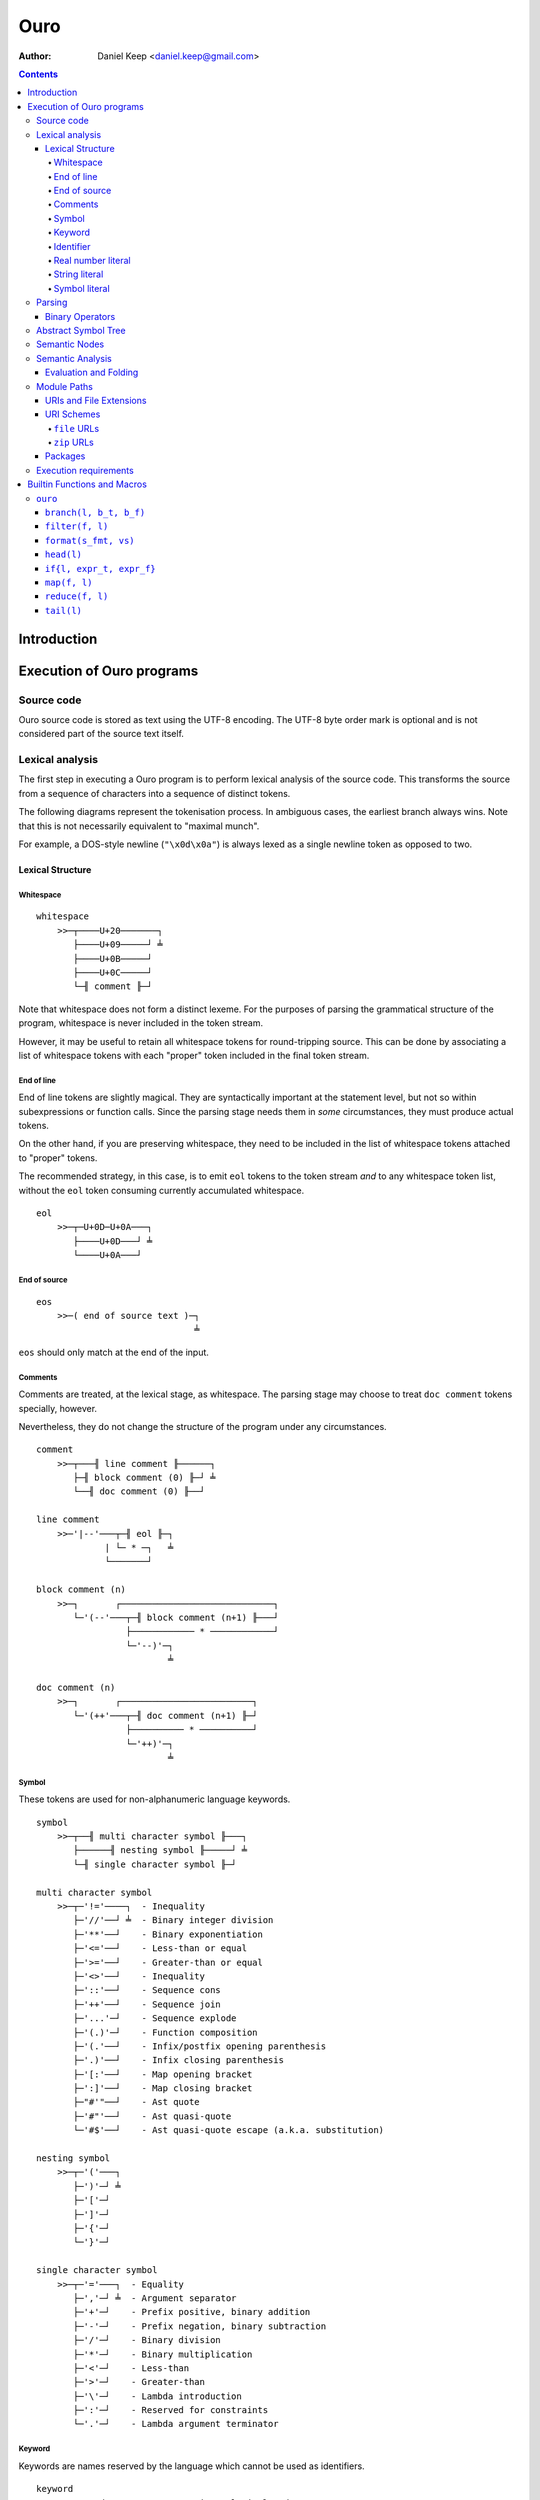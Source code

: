 
====
Ouro
====

:Author: Daniel Keep <daniel.keep@gmail.com>

.. contents::

Introduction
++++++++++++

Execution of Ouro programs
++++++++++++++++++++++++++

Source code
===========

Ouro source code is stored as text using the UTF-8 encoding.  The UTF-8 byte
order mark is optional and is not considered part of the source text itself.

Lexical analysis
================

The first step in executing a Ouro program is to perform lexical analysis of
the source code.  This transforms the source from a sequence of characters
into a sequence of distinct tokens.

The following diagrams represent the tokenisation process.  In ambiguous
cases, the earliest branch always wins.  Note that this is not necessarily
equivalent to "maximal munch".

For example, a DOS-style newline (``"\x0d\x0a"``) is always lexed as a single
newline token as opposed to two.

Lexical Structure
-----------------

Whitespace
``````````

::

    whitespace
        >>─┬────U+20───────┐
           ├────U+09─────┘ ╧
           ├────U+0B─────┘
           ├────U+0C─────┘
           └─╢ comment ╟─┘

Note that whitespace does not form a distinct lexeme.  For the purposes of
parsing the grammatical structure of the program, whitespace is never included
in the token stream.

However, it may be useful to retain all whitespace tokens for round-tripping
source.  This can be done by associating a list of whitespace tokens with each
"proper" token included in the final token stream.

End of line
```````````

End of line tokens are slightly magical.  They are syntactically important at
the statement level, but not so within subexpressions or function calls.
Since the parsing stage needs them in *some* circumstances, they must produce
actual tokens.

On the other hand, if you are preserving whitespace, they need to be included
in the list of whitespace tokens attached to "proper" tokens.

The recommended strategy, in this case, is to emit ``eol`` tokens to the token
stream *and* to any whitespace token list, without the ``eol`` token consuming
currently accumulated whitespace.

::

    eol
        >>─┬─U+0D─U+0A───┐
           ├────U+0D───┘ ╧
           └────U+0A───┘

End of source
`````````````

::

    eos
        >>─( end of source text )─┐
                                  ╧

``eos`` should only match at the end of the input.

Comments
````````

Comments are treated, at the lexical stage, as whitespace.  The parsing stage
may choose to treat ``doc comment`` tokens specially, however.

Nevertheless, they do not change the structure of the program under any
circumstances.

::

    comment
        >>─┬───╢ line comment ╟──────┐
           ├─╢ block comment (0) ╟─┘ ╧
           └──╢ doc comment (0) ╟──┘ 

    line comment
        >>─'|--'───┬─╢ eol ╟─┐
                 | └─ * ─┐   ╧
                 └───────┘

    block comment (n)
        >>─┐       ┌─────────────────────────────┐
           └─'(--'───┬─╢ block comment (n+1) ╟───┘
                     ├──────────── * ────────────┘
                     └─'--)'─┐
                             ╧

    doc comment (n)
        >>─┐       ┌─────────────────────────┐
           └─'(++'───┬─╢ doc comment (n+1) ╟─┘
                     ├────────── * ──────────┘
                     └─'++)'─┐
                             ╧

Symbol
``````

These tokens are used for non-alphanumeric language keywords.

::

    symbol
        >>─┬──╢ multi character symbol ╟───┐
           ├──────╢ nesting symbol ╟─────┘ ╧
           └─╢ single character symbol ╟─┘

    multi character symbol
        >>─┬─'!='────┐  - Inequality
           ├─'//'──┘ ╧  - Binary integer division
           ├─'**'──┘    - Binary exponentiation
           ├─'<='──┘    - Less-than or equal
           ├─'>='──┘    - Greater-than or equal
           ├─'<>'──┘    - Inequality
           ├─'::'──┘    - Sequence cons
           ├─'++'──┘    - Sequence join
           ├─'...'─┘    - Sequence explode
           ├─'(.)'─┘    - Function composition
           ├─'(.'──┘    - Infix/postfix opening parenthesis
           ├─'.)'──┘    - Infix closing parenthesis
           ├─'[:'──┘    - Map opening bracket
           ├─':]'──┘    - Map closing bracket
           ├─"#'"──┘    - Ast quote
           ├─'#"'──┘    - Ast quasi-quote
           └─'#$'──┘    - Ast quasi-quote escape (a.k.a. substitution)

    nesting symbol
        >>─┬─'('───┐
           ├─')'─┘ ╧
           ├─'['─┘
           ├─']'─┘
           ├─'{'─┘
           └─'}'─┘

    single character symbol
        >>─┬─'='───┐  - Equality
           ├─','─┘ ╧  - Argument separator
           ├─'+'─┘    - Prefix positive, binary addition
           ├─'-'─┘    - Prefix negation, binary subtraction
           ├─'/'─┘    - Binary division
           ├─'*'─┘    - Binary multiplication
           ├─'<'─┘    - Less-than
           ├─'>'─┘    - Greater-than
           ├─'\'─┘    - Lambda introduction
           ├─':'─┘    - Reserved for constraints
           └─'.'─┘    - Lambda argument terminator

Keyword
```````

Keywords are names reserved by the language which cannot be used as
identifiers.

::

    keyword
        >>─┬─'and'───────────┐  - Binary logical and
           ├─'let'─────────┘ ╧  - Declaration statement
           ├─'not'─────────┘    - Unary logical not
           ├─'or'──────────┘    - Binary logical or
           ├─'mod'─────────┘    - Binary modulus
           ├─'rem'─────────┘    - Binary remainder
           ├─'true'────────┘    - Logical true
           ├─'false'───────┘    - Logical false
           ├─'nil'─────────┘    - Nil
           ├─'import'──────┘    - Module import statement
           ├─'macro'───────┘    - Macro keyword
           ├─'range'───────┘    - Range constructor
           └─'__builtin__'─┘    - Builtin lookup

Identifier
``````````

Identifiers are used to name and refer to variables and functions.

Identifiers can take one of three forms:

Basic
    A basic identifier is one comprised of alphanumeric characters (plus
    underscore) and starting with an alpha character or underscore.  This
    broadly matches the definition of an identifier in, for example, the C
    programming language.

Literal
    A literal identifier is written as a dollar sign followed immediately by a
    string literal.  This is used to write arbitrary identifiers that may not
    be possible to otherwise include.

    Generally, this should only be used in extreme circumstances or macro
    programming.  This syntax makes it possible to create identifiers that the
    implementation might be using internally.

External
    An external identifier is introduced by a dollar sign.  The identifier
    can contain any combination of valid basic identifier characters,
    single character symbols and parenthesis (provided the parentheses are
    balanced).

::

    identifier
        >>─┬─╢ ident start ╟───╢ ident ╟─┬───┐
           │                 └───────────┘ │ ╧
           ├─'$'─╢ string ╟────────────────┘
           └─'$'─╢ external ident ╟────────┘

    ident start
        >>─┬─╢ letter ╟───┐
           └─────'_'────┘ ╧

    ident
        >>─┬─╢ ident start ╟───┐
           ├────╢ digit ╟────┘ ╧
           ├───────`'`───────┘
           ├───────'$'───────┘
           ├───────'|'───────┘
           ├───────'?'───────┘
           ├───────'!'───────┘
           └───────'~'───────┘

Externals might need rethinking...

::

    external ident
        >>─┐     ┌─────────────────────────────────┐
           └─'('───┬─'('─╢ external ident ╟─')'────┴─')'─┐
                   ├─────────╢ ident ╟───────────┘       ╧
                   └─╢ single character symbol ╟─┘

    letter
        >>─( Unicode character classes L* )─┐
                                            ╧

    digit
        >>─( Unicode character classes Nd )─┐
                                            ╧

Real number literal
```````````````````

::

    number
        >>─┬─'+'───╢ number value ╟─┐
           ├─'-'─┘                  ╧
           └─────┘

    number value
        >>─┬─╢ digit seq ╟─┬─'.'─┬─╢ digit seq ╟─┐
           │               │     └───────────────│
           │               └─────────────────────│
           └─'.'─╢ digit seq ╟─────────────────────┬─╢ exponent ╟─┐
                                                   └────────────────┐
                                                                    ╧

    digit seq
        >>─╢ digit ╟─┬───┬─╢ digit ╟───┬───┐
                     │ │ └────'_'────┘ │ │ ╧
                     │ └───────────────┘ │
                     └───────────────────┘

    exponent
        >>─┬─'e'───┬─'+'─────╢ digit ╟─┬─┐
           └─'E'─┘ ├─'-'─┘ └───────────┘ ╧
                   └─────┘

String literal
``````````````

::

    string
        >>─'"'───+─'\'─╢ escape ╟─┬─'"'─┐
               │ └────── * ───────┐     ╧
               └──────────────────┘

    escape
        >>─┬─'U'─╢ hex digit * 8 ╟───┐
           ├─'u'─╢ hex digit * 4 ╟─┘ ╧
           ├─'x'─╢ hex digit * 2 ╟─┘
           ├──────────'a'──────────┘
           ├──────────'b'──────────┘
           ├──────────'f'──────────┘
           ├──────────'n'──────────┘
           ├──────────'r'──────────┘
           ├──────────'t'──────────┘
           ├──────────'v'──────────┘
           ├──────────'''──────────┘
           ├──────────'"'──────────┘
           ├──────────'?'──────────┘
           └──────────'\'──────────┘

    hex digit
        >>─┬─╢ digit ╟───┐
           ├──'a..f'───┘ ╧
           └──'A..F'───┘

Symbol literal
``````````````

Symbol literals are essentially just interned strings.  They trade efficient
substring construction for efficient comparison.

::

    symbol literal
        >>─"'"─┬─╢ identifier ╟───┐
               ├───╢ string ╟───┘ ╧
               ├───╢ symbol ╟───┘ ╧
               └───╢ keyword ╟──┘ ╧

Parsing
=======

Parsing is the process by which the sequence of tokens is transformed into an
abstract symbol tree (AST).

It must be noted that all syntax forms fall into one of two categories: basic
syntax and derived syntax.  Derived syntax forms are alternate representations
of some basic syntax form.  When encountered, they are rewritten into the
equivalent basic form before being added to the AST.

For example, the syntax ``a + b`` is a derived form equivalent to
``$"+"(a,b)``; that is, calling the function ``+`` with arguments ``a`` and
``b``.

Also note that the grammar is context-dependent: the interpretation of
end of line tokens changes depending on whether or not the given production is
*inside* any form of nesting.  This is denoted by the following syntax::

    <treat eol as whitespace( X )>

Where ``X`` are the productions for which the ``eol`` token should be treated
as a ``whitespace`` token.

The following EBNF productions describe the grammatical structure of the language.

There are probably inconsistencies between what is described here and what is
actually implemented.  It needs a once-over to bring the two together (right
now, the code is canonical).

::

    <script> = { <statement> };

    <statement> = <empty statement>
                | <import statement>
                | <let statement>
                | <expression statement>
                ;

    <term> = <eol> | <eos>;

    <empty statement> = <term>;

    <import statement> =
        "import", [ <identifier>, "=" ], <string>,
            [ ":", ( <import identifier>, { ",", <import identifier> }
                   | "*"
                   ) ],
            <term>;

    <import identifier> = <identifier>;

    <let statement> =
        "let", [ "macro" ], <identifier>,
        [ "(", [ <function argument names> ], ")" ],
        "=", <expression>, <term>;

    <function argument names> = <argument name>, { ",", <argument name> };

Note: eventually, pattern matching should be added here::

    <argument name> = <identifier>, [ "..." ];

    <expression statement> = <expression>, <term>;

    <expression> = <expression atom>,
                   { <binary op>, <expression atom> },
                   [ <postfix op> ];

    <expression atom> = [ <prefix op> ],
                            ( <number expression>
                            | <string expression>
                            | <symbol expression>
                            | <logical expression>
                            | <nil expression>
                            | <list expression>
                            | <map expression>
                            | <lambda expression>
                            | <range expression>
                            | <function expression>
                            | <variable expression>
                            | <sub expression>
                            ),
                        [ <explode> ];

    <binary op> = "=" | "!=" | "<>"
                | "<" | "<=" | ">" | ">="
                | "+" | "-" | "*" | "/" | "//"
                | "mod" | "rem"
                | "**"
                | "and" | "or"
                | "." | "::" | "++"
                | "(.", <infix function>, ".)"
                ;

    <prefix op> = "+" | "-" | "not";

    <postfix op> = "(.", <postfix function>, ")";

    <explode> = "...";

    <number expression> = <number>;

    <string expression> = <string>;

    <symbol expression> = <symbol literal>;

    <logical expression> = "true" | "false";

    <nil expression> = "nil";

    <list expression> = "[", [ <expression>, { ",", <expression> } ], "]";

    <map expression> = "[:",
        [ <key value pair>, { ",", <key value pair> } ], ":]";

    <key value pair> = <expression>, ":", <expression>;

    <lambda expression> = "\", [ "macro" ], [ <function argument names> ],
        ".", <expression>;

    <function expression> = <function prefix>, (
        "(", [ <expression>, { ",", <expression> } ], ")"
        | "{", [ <expression>, { ",", <expression> } ], "}" );

    <infix function> = <identifier>
                     | <sub expression>;

    <postfix function> = <infix function>;

    <function prefix> = <identifier>
                      | <function like keyword>
                      | <sub expression>
                      | <function expression>
                      ;

    <function like keyword> = "#'"
                            | `#"`
                            | "#$"
                            | "let"
                            | "import"
                            | "__builtin__"
                            ;

    <variable expression> = <identifier>;

    <range expression> = "range",
        ( "[" | "(" ), <expression>, ",",
        <expression>, ( "]" | ")" );

    <sub expression> = "(", <treat eol as whitespace( expression )>, ")";

Binary Operators
----------------

Operator precedence is expressed as a decimal number.  Operators are evaluated
before other operators with lower precedence.  This is expressed in the AST by
the arrangement of nodes.  For example, addition and multiplication have
precedences of 6.2 and 6.5 respectively; multiplication is always evaluated
before addition.

Also of note is the associativity (or fixity) of the operators.  This
determines whether they are left-associative or right-associative.  For
example, assuming a generic operator ∗.

=========== =================== ===================
Expression  Left-Associative    Right-Associative
=========== =================== ===================
a ∗ b ∗ c   (a ∗ b) ∗ c         a ∗ (b ∗ c)
=========== =================== ===================

=========== =========================== ======= ======= ===============
Symbol      Meaning                     Prec.   Assoc.  Alternatives
=========== =========================== ======= ======= ===============
``(.)``     Function composition        9.0     left
``**``      Exponentiation              6.7     right
``*``       Multiplication              6.5     left
``/``       Division                    6.5     left
``//``      Integer division [*]_       6.5     left
``mod``     Modulus [*]_                6.5     left
``rem``     Remainder [*]_              6.5     left
``+``       Addition                    6.2     left
``-``       Subtraction                 6.2     left
``::``      Sequence construction       5.6     right
``++``      Sequence join               5.4     left
``=``       Equality                    4.0     left
``!=``      Inequality                  4.0     left    ``<>``
``<``       Less-than                   4.0     left
``<=``      Less-than or equal-to       4.0     left
``>``       Greater-than                4.0     left
``>=``      Greater-than or equal-to    4.0     left
``or``      Logical disjunction         3.9     left
``and``     Logical conjunction         3.8     left
``(.f.)``   Infix function              -∞      left
=========== =========================== ======= ======= ===============

.. [*] ``x // y = floor(x / y)``
.. [*] ``x mod y = x - y*floor(x / y)``
.. [*] ``x rem y = x - y*trunc(x / y)``

Comparison operators also support "ternary syntax".  That is, the expression
``a < x < b`` is rewritten to ``a < x and x < b``.  For this to work, both
comparison operators must be "pointing" in the same direction.  That is, you
can mix ``<`` and ``<=`` or ``>`` and ``>=``, but you cannot mix ``<`` and
``>``.

Abstract Symbol Tree
====================

The following describes the structure of the AST nodes themselves.

::

    Node (abstract)
        loc : Location

    Module : Node
        stmts : Statement*

    Statement : Node

    ImportStmt : Statement
        modulePath : String
        ident : String
        all : Logical           |-- import all symbols?
        symbols : [String]

    LetStmt : Statement (abstract)
        ident : String
        expr : Expr

    LetExprStmt : LetStmt

    LetFuncStmt : LetStmt
        args : [Argument]
        expr : Expr

    Argument
        loc : Location
        ident : String
        isVararg : Logical

    ExprStmt : Statement
        expr : Expr

    Expr : Node (abstract)

    RewrittenExpr : Expr
        original : Node
        rewrite : Expr

    BinaryExpr : Expr
        op : ("Eq" | "Ne" | "Lt" | "LtEq" | "Gt" | "GtEq"
              | "Add" | "Sub" | "Mul" | "Div" | "IntDiv" | "Mod" | "Rem"
              | "Exp" | "And" | "Or" | "Comp" | "Cons" | "Join" )
        lhs : Expr
        rhs : Expr

    TernaryExpr : Expr
        op : ("LtLt" | "LeLt" | "LtLe" | "LeLe"
              | "GtGt" | "GeGt" | "GtGe" | "GeGe" )
        lhs : Expr
        mid : Expr
        rhs : Expr

    InfixFuncExpr : Expr
        func : Expr
        lhs : Expr
        rhs : Expr

    PrefixExpr : Expr
        op : ("Pos" | "Neg" | "Not")
        subExpr : Expr

    PostfixFuncExpr : Expr
        func : Expr
        subExpr : Expr

    NumberExpr : Expr
        value : Real

    StringExpr : Expr
        value : String

    SymbolExpr : Expr
        value : String

    LogicalExpr : Expr
        value : Logical

    NilExpr : Expr

    ListExpr : Expr
        elemExprs : [Expr]

    MapExpr : Expr
        keyValuePairs : [KeyValuePair]

    KeyValuePair
        loc : Location
        key : Expr
        value : Expr

    LambdaExpr : Expr
        isMacro : Logical
        args : [Argument]
        expr : Expr

    ExplodeExpr : Expr
        seqExpr : Expr

    CallExpr : Expr
        isMacro : Logical
        funcExpr : Expr
        argExprs : [Expr]

    VariableExpr : Expr
        ident : String

    RangeExpr : Expr
        incLower : Logical
        incUpper : Logical
        lowerExpr : Expr
        upperExpr : Expr

    AstQuoteExpr : Expr
        expr : Expr

    AstQuasiQuoteExpr : Expr
        expr : Expr

    AstQQSubExpr : Expr
        expr : Expr

    LetExpr : Expr
        bindExprs : [Expr]
        subExpr : Expr

    ImportExpr
        scopeExpr : Expr
        symbolsExpr : Expr
        subExpr : Expr

Semantic Nodes
==============

The following describes the structure of the Semantic Information Tree (SIT)
nodes.  Note that unlike the AST, this is not part of the language
specification; provided an implementation matches the semantics, the exact
arrangement and implementation is irrelevant.

::

    Scope
        entries : [:String:Value:]
        parent  : Scope
        enclosed : Logical

A ``Scope`` is a mapping between identifiers and ``Value``\ s.  Each ``Scope``
may be linked to a parent ``Scope``.  A new ``Scope`` is created for each
module, import and function.

::

    PartialScope : Scope
        complete : Logical = false

These are used in cases where a complete list of symbols being defined in a
scope cannot be determined ahead of time.  An example of this would be
importing all symbols from a module; until the module has been processed, we
don't know what symbols it defines.

::

    abstract Node
        astNode : Ast Node

    Module : Node
        stmts : [Stmt]
        exportSymbols : [String]
        scope : Scope

    Stmt
        loc         : Location
        expr        : Expr
        bind        : Logical
        bindIdent   : String
        mergeAll    : Logical
        mergeList   : [String]

    abstract Expr : Node

    CallExpr : Expr
        funcExpr : Expr
        args     : [CallArg]

    CallArg
        expr    : Expr
        explode : Logical

    abstract Value : Expr

    UnfixedValue : Value
        scope : Scope
        ident : String

An ``UnfixedValue`` is produced by a ``Scope`` in cases where the actual value
is not yet known.

::

    DynamicValue

This is used for all ``UnfixedValue`` nodes which can have multiple values
during execution.

::

    ArgumentValue : UnfixedValue, DynamicValue

    EnclosedValue : Value
        value : UnfixedValue

An ``EnclosedValue`` wraps a ``DynamicValue`` used outside its defining
``Scope``.  For example, an ``EnclosedValue`` would be generated when ``x``
is used in the following::

    \x. \. x

::

    Resolvable

Used for any ``UnfixedValue`` which can have its actual value determined.
Defines a ``resolve`` method for this purpose.

::

    DeferredValue : UnfixedValue, Resolvable

A value which we know is defined somewhere, but which we haven't computed
yet.

::

    QuantumValue : UnfixedValue, Resolvable

A value which may or may not be defined at all.  Produced by
``PartialScope``\ s.

::

    RuntimeValue : Value, Resolvable
        expr : Expr

A value which is not available until runtime.

::

    AstQuoteValue : Value
        ast : Ast Node

    CallableValue : Value

    ClosureValue : CallableValue
        fn      : FunctionValue
        values  : [Value]

    FunctionValue : CallableValue
        name    : String
        args    : [Argument]
        scope   : Scope
        enclosedValues : [EnclosedValue]
        evalCtx = Mask('None, 'Compile, 'Runtime)
        expr    : Expr

Note that implementations will have to include additional fields to represent
functions provided by the implementation itself.  Currently, the reference
implementation allows for a function pointer.

::

    Argument
        loc      : Location
        ident    : String
        isVararg : Logical

    ListExpr : Expr
        elemExprs : [Expr]

    ListValue : Value
        elemValues : [Value]

    LogicalValue : Value
        value : Logical

    MapExpr : Expr
        kvps : [ExprKVP]

    MapValue : Value
        kvps : [ValueKVP]

    ExprKVP
        loc : Location
        key : Expr
        value : Expr

    ValueKVP
        loc : Location
        key : Value
        value : Value

    ModuleValue : Value
        module : Module

    NilValue : Value

    StringValue : Value
        value : String

    NumberValue : Value
        |-- Note: probably should have been called 'RealValue'
        value : Real

    SymbolValue : Value
        value : String

    RangeValue : Value
        incLower : Logical
        incUpper : Logical
        lowerValue : Value
        upperValue : Value

Semantic Analysis
=================

Once the AST has been produced, it must undergo semantic analysis.  This is
done by walking the tree top-down, turning it into a SIT.  This section
informally describes what these transformations are.

For some nodes, this simply involves copying the necessary information from
the AST note to the SIT node.  This includes simple literal expressions, for
example.  Others require more complex transforms.

The semantic analysis also requires some context be kept.  Contexts are passed
by reference, and contain the following information:

::

    Context
        scope       : Scope
        stmt        : Stmt
        builtinFn   : λ String. Value
        enclosedValues : [EnclosedValue]

..

    Note that the process of merging two sets of ``EnclosedValue``\ s is
    mentioned below.  Given ``ctx`` and ``subCtx``, it involves adding to
    ``ctx`` all ``EnclosedValue``\ s in ``subCtx`` which are not directly
    accessible from any ``Scope`` between ``ctx scope`` and ``subCtx scope``.

    In essence, it involves promoting all ``EnclosedValue``\ s from a function
    into its enclosing function if they cannot be satisfied by the enclosing
    function itself.

    For example, take the following code::

        \a. \b. \c. a+b+c

    The third function depends on ``a`` and ``b`` since both of these are
    ``DynamicValue``\ s which are not directly passed to it.  This means the
    second function depends on ``a`` since ``b`` *is* being directly passed.

Below is a description of the transformations that have to be performed on the
AST nodes.  The current node is called ``node`` and the current context is
called ``ctx``.  The meaning of *Eval* and *Fold* is explained later.

``Ast Module``
    - Create a new ``Scope`` and assign to ``ctx``.
    - Loop whilst there are un-processed statements.
        - For each ``stmt`` in ``node stmts`` which has not been processed:
            - Create a new ``Stmt`` and reference in ``ctx``.
            - Attempt to transform ``stmt`` into ``expr`` using ``ctx``.
            - If the attempt failed with a non-fatal error,
              skip this statement.
            - Attempt to *Fold* ``expr`` into ``expr'``.
            - If folding failed for any reason, skip this statement.
            - If ``expr'`` is a ``Value``, cast and assign to ``value``.
            - If ``expr'`` is not a ``Value``, wrap ``expr'`` in a
              ``RuntimeValue`` and assign to ``value``.
            - Handle any binding or merging with ``value``.
            - Result of the statement is ``value``.
            - Add statement to ``module``.
        - If every un-processed statement was skipped, fail.
    - Result is a ``Module`` containing the processed statements, exported
      symbols and scope.

``Ast ImportStmt``
    - Adjust ``ctx stmt`` to contain binding and merge information in ``node``.
    - Module path ``node modulePath`` is transformed into the equivalent of
      ``module(node modulePath)``.  This is the result.

``Ast LetExprStmt``
    - Adjust ``ctx stmt`` to contain binding information in ``node``.
    - Result is the transform of ``node expr``.

``Ast LetFuncStmt``
    - Adjust ``ctx stmt`` to contain binding information in ``node``.
    - Create a new ``Scope`` and assign to ``ctx scope``.
    - Create ``ArgumentValue`` bindings for the arguments in the new
      ``Scope``.
    - Transform ``node expr`` into the function's body.
    - Result is a new ``FunctionValue`` given the arguments, scope and body.

``Ast ExprStmt``
    - Result is the transform of ``node expr``.

``Ast RewrittenExpr``
    - Result is the transform of ``node rewrite``.

``Ast BinaryExpr``
    - Obtain a ``FunctionValue`` for the operator.
    - For operators other than ``and`` and ``or``:
        - Transform ``node lhs`` and ``node rhs``.
    - For ``and`` and ``or``:
        - Transform ``node lhs``.
        - Wrap ``node rhs`` in a lambda and transform it.
    - Result is a ``CallExpr`` of the operator with the ``lhs`` and ``rhs``.

``Ast TernaryExpr``
    - Obtain a ``FunctionValue`` for the operator.
    - Transform ``node``'s ``lhs``, ``mid`` and ``rhs``.
    - Result is a ``CallExpr`` of the operator with the ``lhs``, ``mid``
      and ``rhs``.

``Ast InfixFuncExpr``
    - Transform ``node``'s ``funcExpr``, ``lhs`` and ``rhs``.
    - Result is a ``CallExpr`` of ``funcExpr`` with ``lhs`` and ``rhs``.

``Ast PrefixExpr``
    - Obtain a ``FunctionValue`` for the operator.
    - Transform ``node``'s ``subExpr``.
    - Result is a ``CallExpr`` of the operator with ``subExpr``.

``Ast PostfixFuncExpr``
    - Transform ``node``'s ``funcExpr`` and ``subExpr``.
    - Result is a ``CallExpr`` of ``funcExpr`` with ``subExpr``.

``Ast NumberExpr``
    - Result is a ``NumberValue`` node with ``node value``.

``Ast StringExpr``
    - Result is a ``StringValue`` node with ``node value``.

``Ast SymbolExpr``
    - Result is a ``SymbolValue`` node with ``node value``.

``Ast LogicalExpr``
    - Result is a ``LogicalValue`` node with ``node value``.

``Ast NilExpr``
    - Result is a ``NilValue``

``Ast ListExpr``
    - Result is a ``ListExpr`` with the transformed elements of
      ``node elemExprs``.

``Ast MapExpr``
    - Result is a ``MapExpr``.  Each pair in ``node keyValuePairs`` is
      transformed and stored in a ``ExprKVP``.

``Ast LambdaExpr``
    - Copy ``ctx`` into ``subCtx``.
    - Clear the list of enclosed values in ``subCtx``.
    - Create a new ``Scope`` and store in ``subCtx``.
    - Create and bind arguments.
    - Transform ``node expr`` with ``subCtx`` into the body.
    - Result is a ``FunctionValue`` with the appropriate scope, args and body.
    - Merge the enclosed values of ``subCtx`` into ``ctx``.

``Ast ExplodeExpr``
    - This cannot be transformed.  Any semantically valid ``Ast ExplodeExpr``
      will be handled by the transformation of the surrounding
      ``Ast CallExpr``.

      If this is encountered directly, an error should be raised.

``Ast CallExpr``
    - Transform ``node funcExpr``.
    - If this is a non-macro call:
        - Transform each ``node argExpr``.  If the expression is an
          ``Ast ExplodeExpr``, transform ``argExpr subExpr`` instead and flag
          the argument as an explode.
        - Result is a ``CallExpr`` of the function expression itself with the
          arguments.
    - If this is a macro call:
        - Transform each ``node argExpr`` into an ``AstQuoteValue`` containing
          the original argument expression node.
        - *Eval* the function expression.  It must result in a
          ``FunctionValue``.
        - *Eval* the function with the transformed arguments.  It must result
          in an ``AstQuoteValue``.
        - Result is the result of transforming the above ``AstQuoteValue``.

``Ast VariableExpr``
    - Result is looked up via ``ctx``, given ``node ident``.
    - If the result is an ``EnclosedValue``, it is added to ``ctx``'s list of
      enclosed values.

``Ast RangeExpr``
    - Current implementation:
        - Result is the transform of the equivalent code
          ``range(#${node.incLower}, #${node.incUpper}, #${node.lowerExpr},
          #${node.upperExpr})``, where ``range`` is a ``RangeValue``-producing
          function.
    - Alternately:
        - Transform ``node lowerExpr`` and ``node upperExpr`` and produce a
          ``RangeExpr``.

    The reason the alternative isn't used is because it was done that way
    originally and I was too lazy to change it.

``Ast AstQuoteExpr``
    - Result is an ``AstQuoteValue`` containing ``node expr``.

``Ast AstQuasiQuoteExpr``
    - A reference to a quasi-quote substitution function is obtained.
    - ``node expr`` is rewritten to replace all ast substitution expressions
      with indexed substitutions.  Currently, these are represented as ``#$n``
      where ``n`` is the index and cannot be directly written in source.

      This rewriting process also extracts all the substitution expressions
      into an ordered list of ``AstQuoteValue``\ s.
    - Result is a ``CallExpr`` of the quasi-quote substitution function with
      the ordered list of substitution expressions as the arguments.

    Alternately, you could produce a specialised expression node.

``Ast AstQQSubExpr``
    - ``node expr`` is transformed into ``sitExpr``.
    - *Eval* ``sitExpr`` into ``value``.
    - ``value`` must be an ``AstQuoteValue``.
    - Result is the transform of ``value ast``.

``Ast LetExpr``
    - A reference to the builtin ``let`` macro ``FunctionValue`` is obtained.
    - Each expression in ``node bindExprs`` is transformed into an
      ``AstQuoteValue``.
    - The bind expressions are wrapped in a ``ListExpr``.
    - ``node subExpr`` is transformed into an ``AstQuoteValue``.
    - *Eval* the ``let`` macro, called with the bind list and sub expression
      ast.  Result must be an ``AstQuoteValue``.
    - Result is the transform of the *Eval*\ ed ``AstQuoteValue``.

``Ast ImportExpr``
    - Result is the transform of rewriting the node into::

        importFn(#${node scopeExpr}, #${node symbolsExpr}, #${node subExpr})

      ... and *Eval*\ ing it.

``Ast BuiltinExpr``
    - Result is obtained by calling the builtin lookup function in ``ctx``
      with ``node ident``.

Evaluation and Folding
----------------------

Evaluation and folding are very similar processes.  They are processes where
expressions are transformed.  In the case of evaluation, they are transformed
into a concrete value.  If a value cannot be produced for any reason,
evaluation fails.

In the case of folding, they are transformed either into a concrete value or a
simplified expression.  As much of the simplified expression is folded as
possible.

Folding is, in essence, compile-time partial evaluation.

Both of these processes are defined below as transforms of semantic nodes.
Differences between evaluation and folding are noted where they exist.

``Module``
    *Evaluation*
        Each statement of the ``Module`` is evaluated in order.  Any
        statements which contain a ``RuntimeValue`` have the expression
        evaluated and fixed; fixing it causes all future evaluations of the
        ``RuntimeValue`` to simply be substituted with the result of the
        expression.

        The result of the module is the value of the last statement.

    *Folding*
        A ``Module`` shouldn't be folded; it doesn't make any sense.

``CallExpr``
    Both the function expression and arguments are processed.

    *Folding*
        If any argument resolved to a ``RuntimeValue``, treat it as if it were
        an ``Expr``.

        If any of the above fail to resolve to a Value, a new ``CallExpr`` is
        returned with the result of processing the original expressions.

        If the function resolved to a value, but the function cannot be called
        at compile time, return a new ``CallExpr`` as above.

    The function value is called with the argument values and the result
    returned.

``ArgumentValue``, ``EnclosedValue``, ``DeferredValue``, ``QuantumValue``
    Look up in ``ctx`` and return.

``RuntimeValue``
    *Evaluation*
        Look up in ``ctx`` and return.

    *Folding*
        Return the node un-modified.

``AstQuoteValue``, ``ListValue``, ``MapValue``, ``ModuleValue``, ``NilValue``, ``StringValue``, ``NumberValue``, ``SymbolValue``
    Return the node un-modified.

``ClosureValue``
    Process all the closure's values and return a new ``ClosureValue`` with
    them.

``FunctionValue``
    If there are no enclosed values, return the node un-modified.

    Otherwise, create a closure by looking up the enclosed values in ``ctx``.

``ListExpr``, ``MapExpr``
    Process all sub-expressions and return a ``Value``.

    *Folding*
        If any sub-expression results in an ``Expr`` or ``RuntimeValue``,
        produce a new ``Expr`` instead.

Module Paths
============

In Ouro, there is a 1:1 correspondence between modules and files, unlike C++
or C#.

A module value may be obtained using the ``module`` function, passing
the path to the module like so::

    let ast = module("/ouro/ast")

The path passed is actually a URI, both relative and absolute URIs are
supported.  Relative URIs are evaluated relative to the module's parent.  For
example, the path ``../baz`` used from within the module ``/foo/bar`` resolves
to ``/baz``.

All URIs which do not specify the scheme default to the ``module`` scheme.
Other schemes may be specified, although there is no requirement for schemes
other than ``module``.  Nevertheless, standard behaviour for some schemes is
provided below.

Resolving a ``module`` URL to an actual resource depends on the import roots.
This is an ordered list of absolute URIs used to resolve ``module`` URLs.
For example, a typical Ouro environment running in a UNIX environment might
have the following root URIs:

    - ``file://$CD``
    - ``file://$HOME/.ouro/lib``
    - ``file:///usr/lib/ouro``

Resolving a ``module`` URL involves combining the path of the ``module`` URL
with the root URI and determining if the result is valid. If valid, the
resulting URI is returned as the result; otherwise, the next root is tried.

URIs and File Extensions
------------------------

Simply appending a ``module`` URL to a root URI is generally not sufficient to
locate the actual module resource.  Modules will typically be stored as files
with file extensions determining format.

As such, combining a ``module`` URL with a root URI will often require
"mangling" the path and then checking for existence.

Below is a list of possible mangles.  Implementations are free to support
others.  The only required mangle is the one which adds the ``.ouro`` file
extension.

- ``module.ouro`` - Ouro source files.
- ``module.osem`` - Folded Ouro module semantic tree.
- ``module.obc`` - Compiled Ouro bytecode.

URI Schemes
-----------

``file`` URLs
`````````````

``file`` URLs behave as expected.

``zip`` URLs
````````````

``zip`` URLs are of the form::

    zip:url

The ``url`` portion specifies a URL to another resource which must be a ZIP
archive.

See the note on packages for additional details.

Packages
--------

Ouro modules may be stored in a package.  These include things such as
compressed archives.

Packages may contain a file called *TODO* which contains metadata on the
package.  This includes a path prefix.

**TODO**: work out details.

Execution requirements
======================

Tail call elimination.

Builtin Functions and Macros
++++++++++++++++++++++++++++

``ouro``
========

The ``ouro`` module is implicitly imported and merged into every module's
scope.  Thus, it contains the "built-in" functions and macros.

``branch(l, b_t, b_f)``
-----------------------

Calls |b_t| or |b_f| based on the value of *l*,
returning its result.
Both |b_t| and |b_f| are expected to be zero-argument
functions.

::

    let branch(l, b_t, b_f) = (
        if { l, b_t(), b_f() }
    )

``filter(f, l)``
----------------

Returns all elements from *l* for which ``f(l)`` is ``true``.

Note that order of evaluation is *not* specified.

::

    let filter(f, l) = (
        if {
            l = [],
            [],
            let {
                [l', head(l)],
                [ls, tail(l)],

                if { f(l'),
                     l' :: filter(f, ls),
                     filter(f, ls) }
            }
        }
    )

``format(s_fmt, vs)``
---------------------

Substitutes *vs* into the format string |s_fmt|.  *vs* may be
either a list or a map.

The following character sequences are treated specially:

``$$``
    This results in a literal ``$`` being inserted into the output.

``$*``, ``${}``
    Substitutes the "next" value.  The first ``$*`` substitutes the
    0\ :sup:`th` value, the next ``$*`` substitutes the 1\ sup:`st`
    value, and so on.

    Only valid where *vs* is a list.

``$n``, ``$ident``
    Where *n* is a non-negative integer and *vs* is a list,
    substitutes the *n*\ :sup:`th` value.

    Where *ident* is an ouro identifier and *vs* is a map,
    substitutes the value with key '\ *ident*.

``${n}``, ``${ident}``
    Substitutes the *n*\ :sup:`th` value, or the value with key
    '\ *ident*.

``${n,a}``, ``${ident,a}``
    As above, but aligns the result based on *a*.

    The format of *a* is one of ``p<w``, ``p|w`` or ``p>w``.

    *p*
        This is optional and specifies the padding to use.
        It may be either ``0`` or a substitution of the
        form ``$*``, ``${}``, ``$n``, ``$ident``, ``${n}`` or
        ``${ident}``.

        If it is ``0``, the result is padded with literal zeroes.

        If it is a substitution, then the result of that substitution is
        used as the padding.

        If it is omitted, space is used for padding.

    ``<``, ``|``, ``>``
        These are used to specify left-, centre- or right-alignment.

        It may be omitted if *p* is not specified; in which case,
        right-alignment is the default.

    *w*
        Specifies the width of the area into which the result should be
        aligned.  It may be either a non-negative integer or a
        substitution of the form ``$*``, ``${}``, ``$n``, ``$ident``,
        ``${n}`` or ``${ident}``.

``${n;p}``, ``${ident;p}``
    As above, but also specifies precision.

    **TODO**.

``${n:f}``, ``${ident:f}``
    As above, but also uses the format option *f*.  Format options are
    specific to the exact value being substituted.  Some common format
    options are listed below.

    Simple substitutions of the form ``$*``, ``${}``, ``$n``, ``$ident``,
    ``${n}`` or ``${ident}`` may be used within format options, either as a
    complete option or as the argument to another option.  Some examples::

        ("${0:$*}" (.format.) [16, "x"]) = "10"

        ("${0:$1} ${0:(?:$2:$3)}" (.format.) [true, "(?:a:b)", "x", "y"])
            = "a x"

    You can also substitute the value of a string literal like so::

        ("${0:(p:$'s':$\":\")}" (.format.) [2]) = ":"

    String substitutions can be written as either ``$"..."`` or ``$'...'``;
    the latter is allowed to make writing them inside string literals easier.

    Note that an option or option argument can only be one of a literal,
    string substitution or general substitution.

    -   General

        ``R``
            Substitutes the value's representation.

    -   Logical

        ``(?:t:f)``
            Substitutes one of *t* or *f* based on value.

            **TODO**: clarify how substitutions work with this.

        ``1``
            Substitutes ``1``/``0`` based on value.

        ``t``, ``T``
            Substitutes ``true``/``false`` or ``True``/``False`` based on
            value and case.

            **TODO**: decide on this.

            If alignment/precision is 1, only the first letter is
            substituted.

        ``y``, ``Y``
            Substitutes ``yes``/``no`` or ``Yes``/``No`` based on value
            and case.

            **TODO**: decide on this.

            If alignment/precision is 1, only the first letter is
            substituted.

    -   Numbers

        ``+``
            Force the inclusion of leading ``+`` for positive numbers and
            exponents.

        ``b``
            Represents the number in binary.

        ``c``
            Treats the number as a Unicode code point, substituting the
            code point itself.

        ``e``, ``E``
            Uses scientific notation.  The case determines the case of the
            exponent letter.

        ``(e:n)``, ``(E:n)``
            Uses scientific notation as above.  Forces the exponent to be
            *n* digits wide.

        ``o``
            Represents the number in octal.

        ``(p:s_0:s_1:...)``
            Substitutes *s*\ :sub:`0`, *s*\ :sub:`1`, ... based on the
            plurality of the number.

            **TODO**: clarify how substitutions work with this.

        ``r``
            Rounds the number to the nearest integer.

        ``(r:R)``
            Rounds the number based on the value of *R*.

        ``x``, ``X``
            Represents the number in hexadecimal.  The case determines the
            case of the non-decimal digits.

        ``,``, ``_``
            Inserts a separator (either a ``,``\ [*]_ or ``_``) between
            every 3 digits, counting out from the decimal place.

        ``(,:n)``, ``(_:n)``
            Inserts a separator as above; instead of every 3 digits, it
            inserts it every *n* digits, where *n* is a positive integer.

    -   Strings

        ``e``
            Prints the string with all non-printable characters escaped.

        ``l``
            Substitutes the length of the string in code points.

        ``q``
            Prints the string quoted as a string literal.

    -   Lists

        ``:f...``, ``(:f...)``
            Uses *f...* as the format options for elements.

        ``l``
            Substitutes the length of the list.

        ``r``
            Raw formatting: formats all elements without brackets,
            commas or spacing.

        ``(s:S...)``
            Uses *S...* as the separator between elements.

    -   Maps

        ``(k:...)``, ``(v:...)``
            Uses *fk...* and *fv...* as the format options for keys and
            values respectively.

        ``l``
            Substitutes the number of elements in the map.

        ``(p:S...)``
            Uses *S...* as the separator between key/value pairs.

        ``(s:S...)``
            Uses *S...* as the separator between elements.

``${x,a;p}``, ``${x,a:f}``, ``${x;p:f}``, ``${x,a;p:f}``
    Valid combinations of the above.  *x* is either a non-negative integer
    or an identifier.

.. [*]  The actual character used may be modified by culture settings,
    although how this is performed is as-yet undefined.

``head(l)``
-----------

Returns the first element of the list *l*.  Passing a list with zero
elements is an error.

::

    let head(l) = (
        let {
            [head', \l', l's... . l'],

            head'(l...)
        }
    )

``if{l, expr_t, expr_f}``
-------------------------

Evaluates and returns the result of |expr_t| or |expr_f|
based on the value of *l*.  The branch not chosen is not evaluated.

::

    let macro if(l, expr_t, expr_f) = (
        #"{ branch( #${l}, \.#${expr_t}, \.#${expr_f} ) }
    )

``map(f, l)``
-------------

Transforms the elements of *l* by passing them through *f*.

Note that order of evaluation is *not* specified.

::

    let map(f, l) = (
        if {
            l = [],
            [],
            let {
                [l', head(l)],
                [ls, tail(l)],

                f(l') :: map(f, ls)
            }
        }
    )

``reduce(f, l)``
----------------

Reduces the list *l* to a single value.  It has the same effect as if the
expression ``l_0 (.f.) l_1 (.f.) ... (.f.) l_n`` was evaluated, with
``l_0``, ``l_1``, ..., ``l_n`` being elements of *l*.

Note that order of evaluation is *not* specified.

::

    let reduce(f, l) = (
        let {
            [l', head(l)],
            [ls, tail(l)],

            if {
                ls = [],
                l',
                f(l', reduce(f, ls))
            }
        }
    )

``tail(l)``
-----------

Returns *l* sans the first element.  Passing a list with zero elements is
an error.

::

    let tail(l) = (
        let {
            [tail', \l', l's... . l's],

            tail'(l...)
        }
    )

..
    Some shortcuts, because I'm lazy.

.. |b_t| replace:: *b*\ :sub:`t`
.. |b_f| replace:: *b*\ :sub:`f`
.. |s_fmt| replace:: *s*\ :sub:`fmt`
.. |expr_t| replace:: *expr*\ :sub:`t`
.. |expr_f| replace:: *expr*\ :sub:`f`


